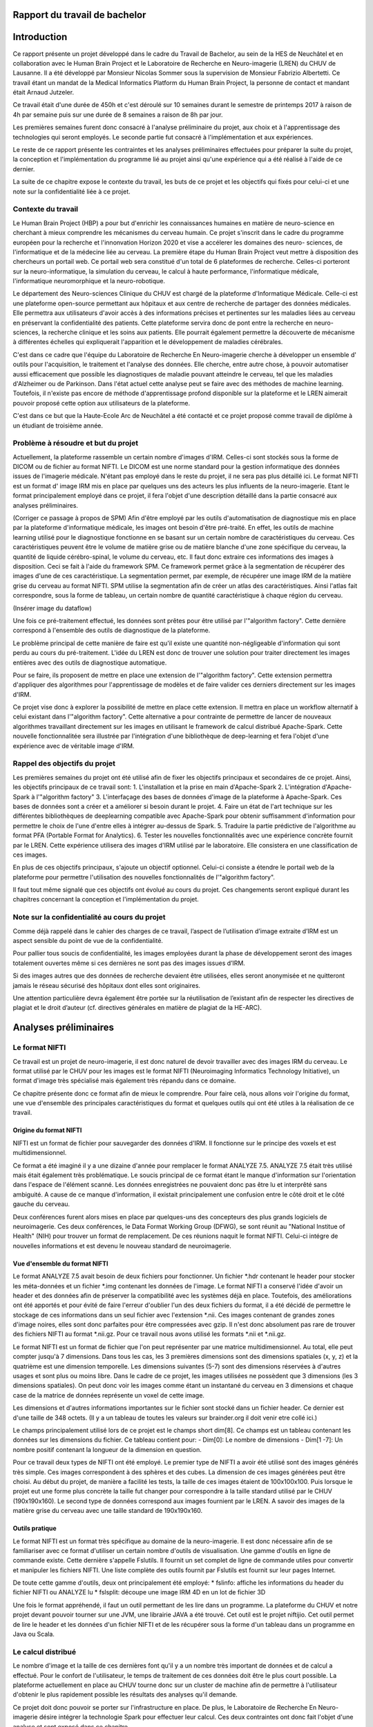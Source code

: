 .. Rapport documentation master file, created by
   sphinx-quickstart on Mon May 22 09:06:27 2017.
   You can adapt this file completely to your liking, but it should at least
   contain the root `toctree` directive.

Rapport du travail de bachelor
===================================


Introduction
==================
Ce rapport présente un projet développé dans le cadre du Travail de Bachelor, au sein de la HES de Neuchâtel
et en collaboration avec le Human Brain Project et le Laboratoire de Recherche en Neuro-imagerie (LREN)
du CHUV de Lausanne. Il a été développé par Monsieur Nicolas Sommer sous la supervision de Monsieur
Fabrizio Albertetti. Ce travail étant un mandat de la Medical Informatics Platform du Human Brain Project,
la personne de contact et mandant était Arnaud Jutzeler.

Ce travail était d'une durée de 450h et c'est déroulé sur 10 semaines durant le semestre de 
printemps 2017 à raison de 4h par semaine puis sur une durée de 8 semaines a raison de 8h par
jour.

Les premières semaines furent donc consacré à l'analyse préliminaire du projet, aux choix et à
l'apprentissage des technologies qui seront employés. Le seconde partie fut consacré à l'implémentation
et aux expériences.

Le reste de ce rapport présente les contraintes et les analyses préliminaires effectuées pour préparer
la suite du projet, la conception et l'implémentation du programme lié au projet ainsi qu'une expérience
qui a été réalisé à l'aide de ce dernier. 

La suite de ce chapitre expose le contexte du travail, les buts de ce projet et les objectifs qui fixés pour
celui-ci et une note sur la confidentialité liée à ce projet.

Contexte du travail
--------------------
Le Human Brain Project (HBP) a pour but d'enrichir les connaissances humaines en matière de neuro-science
en cherchant à mieux comprendre les mécanismes du cerveau humain. Ce projet s'inscrit dans le cadre du
programme européen pour la recherche et l'innonvation Horizon 2020 et vise a accélerer les domaines des neuro-
sciences, de l'informatique et de la médecine liée au cerveau. La première étape du Human Brain Project veut
mettre à disposition des chercheurs un portail web. Ce portail web sera constitué d'un total de 6 plateformes
de recherche. Celles-ci porteront sur la neuro-informatique, la simulation du cerveau, le calcul à haute performance,
l'informatique médicale, l'informatique neuromorphique et la neuro-robotique.

Le département des Neuro-sciences Clinique du CHUV est chargé de la plateforme d'Informatique Médicale. Celle-ci
est une plateforme open-source permettant aux hôpitaux et aux centre de recherche de partager des données médicales.
Elle permettra aux utilisateurs d'avoir accès à des informations précises et pertinentes sur les maladies liées au
cerveau en préservant la confidentialité des patients. Cette plateforme servira donc de pont entre la recherche en
neuro-sciences, la recherche clinique et les soins aux patients. Elle pourrait également permettre la découverte de
mécanisme à différentes échelles qui expliquerait l'apparition et le développement de maladies cérébrales.

C'est dans ce cadre que l'équipe du Laboratoire de Recherche En Neuro-imagerie cherche à développer un ensemble d'
outils pour l'acquisition, le traitement et l'analyse des données. Elle cherche, entre autre chose, à pouvoir automatiser
aussi efficacement que possible les diagnostiques de maladie pouvant atteindre le cerveau, tel que les maladies
d'Alzheimer ou de Parkinson. Dans l'état actuel cette analyse peut se faire avec des méthodes de machine learning.
Toutefois, il n'existe pas encore de méthode d'apprentissage profond disponible sur la plateforme et le LREN aimerait
pouvoir proposé cette option aux utilisateurs de la plateforme.

C'est dans ce but que la Haute-Ecole Arc de Neuchâtel a été contacté et ce projet proposé comme travail de diplôme à
un étudiant de troisième année.  

Problème à résoudre et but du projet
------------------------------------
Actuellement, la plateforme rassemble un certain nombre d'images d'IRM. Celles-ci sont stockés sous la forme de DICOM ou
de fichier au format NIFTI. Le DICOM est une norme standard pour la gestion informatique des données issues de l'imagerie
médicale. N'étant pas employé dans le reste du projet, il ne sera pas plus détaillé ici. Le format NIFTI est un format d'
image IRM mis en place par quelques uns des acteurs les plus influents de la neuro-imagerie. Etant le format principalement
employé dans ce projet, il fera l'objet d'une description détaillé dans la partie consacré aux analyses préliminaires.

(Corriger ce passage à propos de SPM)
Afin d'être employé par les outils d'automatisation de diagnostique mis en place par la plateforme d'informatique médicale,
les images ont besoin d'être pré-traité. En effet, les outils de machine learning utilisé pour le diagnostique fonctionne
en se basant sur un certain nombre de caractéristiques du cerveau. Ces caractéristiques peuvent être le volume de matière
grise ou de matière blanche d'une zone spécifique du cerveau, la quantité de liquide cérébro-spinal, le volume du cerveau, etc.
Il faut donc extraire ces informations des images à disposition. Ceci se fait à l'aide du framework SPM. Ce framework permet
grâce à la segmentation de récupérer des images d'une de ces caractéristique. La segmentation permet, par exemple, de récupérer
une image IRM de la matière grise du cerveau au format NIFTI. SPM utilise la segmentation afin de créer un atlas des caractéristiques.
Ainsi l'atlas fait correspondre, sous la forme de tableau, un certain nombre de quantité caractéristique à chaque région du cerveau.

(Insérer image du dataflow)

Une fois ce pré-traitement effectué, les données sont prêtes pour être utilisé par l'"algorithm factory". Cette dernière correspond
à l'ensemble des outils de diagnostique de la plateforme. 

Le problème principal de cette manière de faire est qu'il existe une quantité non-négligeable d'information qui sont perdu au cours
du pré-traitement. L'idée du LREN est donc de trouver une solution pour traiter directement les images entières avec des outils de
diagnostique automatique.

Pour se faire, ils proposent de mettre en place une extension de l'"algorithm factory". Cette extension permettra d'appliquer des algorithmes
pour l'apprentissage de modèles et de faire valider ces derniers directement sur les images d'IRM.

Ce projet vise donc à explorer la possibilité de mettre en place cette extension. Il mettra en place un workflow alternatif à celui
existant dans l'"algorithm factory". Cette alternative a pour contrainte de permettre de lancer de nouveaux algorithmes travaillant
directement sur les images en utilisant le framework de calcul distribué Apache-Spark. Cette nouvelle fonctionnalitée sera illustrée
par l'intégration d'une bibliothèque de deep-learning et fera l'objet d'une expérience avec de véritable image d'IRM.

Rappel des objectifs du projet
------------------------------
Les premières semaines du projet ont été utilisé afin de fixer les objectifs principaux et secondaires de ce projet. Ainsi, les objectifs
principaux de ce travail sont: 
1. L'installation et la prise en main d'Apache-Spark
2. L'intégration d'Apache-Spark à l'"algorithm factory"
3. L'interfaçage des bases de données d'image de la plateforme à Apache-Spark. Ces bases de données sont a créer et a améliorer si besoin
durant le projet.
4. Faire un état de l'art technique sur les différentes bibliothèques de deeplearning compatible avec Apache-Spark pour obtenir suffisamment
d'information pour permettre le choix de l'une d'entre elles à intégrer au-dessus de Spark.
5. Traduire la partie prédictive de l'algorithme au format PFA (Portable Format for Analytics).
6. Tester les nouvelles fonctionnalités avec une expérience concrète fournit par le LREN. Cette expérience utilisera des images d'IRM utilisé
par le laboratoire. Elle consistera en une classification de ces images. 

En plus de ces objectifs principaux, s'ajoute un objectif optionnel. Celui-ci consiste a étendre le portail web de la plateforme pour
permettre l'utilisation des nouvelles fonctionnalités de l'"algorithm factory".

Il faut tout même signalé que ces objectifs ont évolué au cours du projet. Ces changements seront expliqué durant les chapitres concernant
la conception et l'implémentation du projet.

Note sur la confidentialité au cours du projet
-----------------------------------------------
Comme déjà rappelé dans le cahier des charges de ce travail, l’aspect de l’utilisation d’image extraite d’IRM est un aspect sensible du point
de vue de la confidentialité.

Pour pallier tous soucis de confidentialité, les images employées durant la phase de développement seront des images totalement ouvertes même
si ces dernières ne sont pas des images issues d’IRM. 

Si des images autres que des données de recherche devaient être utilisées, elles seront anonymisée et ne quitteront jamais le réseau sécurisé des
hôpitaux dont elles sont originaires. 

Une attention particulière devra également être portée sur la réutilisation de l’existant afin de respecter les directives de plagiat et le droit
d’auteur (cf. directives générales en matière de plagiat de la HE-ARC).

Analyses préliminaires
======================
Le format NIFTI
----------------
Ce travail est un projet de neuro-imagerie, il est donc naturel de devoir travailler avec des
images IRM du cerveau. Le format utilisé par le CHUV pour les images est le format NIFTI
(Neuroimaging Informatics Technology Initiative), un format d'image très spécialisé mais
également très répandu dans ce domaine. 

Ce chapitre présente donc ce format afin de mieux le comprendre. Pour faire celà, nous
allons voir l'origine du format, une vue d'ensemble des principales caractéristiques du format
et quelques outils qui ont été utiles à la réalisation de ce travail.

Origine du format NIFTI
***********************
NIFTI est un format de fichier pour sauvegarder des données d'IRM. Il fonctionne
sur le principe des voxels et est multidimensionnel.

Ce format a été imaginé il y a une dizaine d'année pour remplacer le format ANALYZE 7.5.
ANALYZE 7.5 était très utilisé mais était également très problématique. Le soucis principal de
ce format étant le manque d'information sur l'orientation dans l'espace de l'élément scanné.
Les données enregistrées ne pouvaient donc pas être lu et interprêté sans ambiguité. A cause
de ce manque d'information, il existait principalement une confusion entre le côté droit et le
côté gauche du cerveau. 

Deux conférences furent alors mises en place par quelques-uns des concepteurs des plus grands
logiciels de neuroimagerie. Ces deux conférences, le Data Format Working Group (DFWG), se sont
réunit au "National Institue of Health" (NIH) pour trouver un format de remplacement. De ces
réunions naquit le format NIFTI. Celui-ci intégre de nouvelles informations et est devenu
le nouveau standard de neuroimagerie.

Vue d'ensemble du format NIFTI
******************************
Le format ANALYZE 7.5 avait besoin de deux fichiers pour fonctionner. Un fichier *.hdr contenant
le header pour stocker les méta-données et un fichier *.img contenant les données de l'image.
Le format NIFTI a conservé l'idée d'avoir un header et des données afin de préserver la compatibilité
avec les systèmes déjà en place. Toutefois, des améliorations ont été apportés et pour évité de faire
l'erreur d'oublier l'un des deux fichiers du format, il a été décidé de permettre le stockage de ces
informations dans un seul fichier avec l'extension *.nii. Ces images contenant de grandes zones d'image
noires, elles sont donc parfaites pour être compressées avec gzip. Il n'est donc absolument
pas rare de trouver des fichiers NIFTI au format *.nii.gz. Pour ce travail nous avons utilisé
les formats *.nii et *.nii.gz.

Le format NIFTI est un format de fichier que l'on peut représenter par une matrice multidimensionnel.
Au total, elle peut compter jusqu'à 7 dimensions. Dans tous les cas, les 3 premières dimensions sont des
dimensions spatiales (x, y, z) et la quatrième est une dimension temporelle. Les dimensions suivantes
(5-7) sont des dimensions réservées à d'autres usages et sont plus ou moins libre. Dans le cadre de ce
projet, les images utilisées ne possèdent que 3 dimensions (les 3 dimensions spatiales). On peut donc voir
les images comme étant un instantané du cerveau en 3 dimensions et chaque case de la matrice de données
représente un voxel de cette image.

Les dimensions et d'autres informations importantes sur le fichier sont stocké dans un fichier
header. Ce dernier est d'une taille de 348 octets. (Il y a un tableau de toutes les valeurs sur
brainder.org il doit venir etre collé ici.)

Le champs principalement utilisé lors de ce projet est le champs short dim[8]. Ce champs est un
tableau contenant les données sur les dimensions du fichier. Ce tableau contient pour: 
- Dim[0]: Le nombre de dimensions
- Dim[1 -7]: Un nombre positif contenant la longueur de la dimension en question.

Pour ce travail deux types de NIFTI ont été employé. Le premier type de NIFTI a avoir été utilisé sont des
images générés très simple. Ces images correspondent à des sphères et des cubes. La dimension de ces images
générées peut être choisi. Au début du projet, de manière a facilité les tests, la taille de ces images étaient
de 100x100x100. Puis lorsque le projet eut une forme plus concrète la taille fut changer pour correspondre à la
taille standard utilisé par le CHUV (190x190x160). Le second type de données correspond aux images fournient par
le LREN. A savoir des images de la matière grise du cerveau avec une taille standard de 190x190x160. 

Outils pratique
***************
Le format NIFTI est un format très spécifique au domaine de la neuro-imagerie. Il est donc nécessaire afin de
se familiariser avec ce format d'utiliser un certain nombre d'outils de visualisation. Une gamme d'outils en ligne
de commande existe. Cette dernière s'appelle Fslutils. Il fournit un set complet de ligne de commande utiles pour convertir
et manipuler les fichiers NIFTI. Une liste complète des outils fournit par Fslutils est fournit sur leur pages Internet.

De toute cette gamme d'outils, deux ont principalement été employé: 
* fslinfo: affiche les informations du header du fichier NIFTI ou ANALYZE lu
* fslsplit: découpe une image IRM 4D en un lot de fichier 3D

Une fois le format appréhendé, il faut un outil permettant de les lire dans un programme. La plateforme du CHUV et notre projet
devant pouvoir tourner sur une JVM, une librairie JAVA a été trouvé. Cet outil est le projet niftijio. Cet outil permet de lire
le header et les données d'un fichier NIFTI et de les récupérer sous la forme d'un tableau dans un programme en Java ou Scala.  

Le calcul distribué
-------------------
Le nombre d'image et la taille de ces dernières font qu'il y a un nombre très important de données et de calcul a effectué.
Pour le confort de l'utilisateur, le temps de traitement de ces données doit être le plus court possible. La plateforme
actuellement en place au CHUV tourne donc sur un cluster de machine afin de permettre à l'utilisateur d'obtenir le plus rapidement
possible les résultats des analyses qu'il demande.

Ce projet doit donc pouvoir se porter sur l'infrastructure en place. De plus, le Laboratoire de Recherche En Neuro-imagerie désire
intégrer la technologie Spark pour effectuer leur calcul. Ces deux contraintes ont donc fait l'objet d'une analyse et sont exposé
dans ce chapitre.

Qu'est ce que le calcul distribué ?
***********************************
Ces dernières années la quantité de données disponibles a explosé. Rapidement, les technologies ont du s'adapter à cette quantité
d'information toujours plus importante à traiter. L'une des solutions trouvé pour résoudre se problème consiste à répartir les tâches
de traitement (de calcul) sur plusieurs unité de travail. Ainsi, on répartit le besoin en puissance de calcul, pour un projet, en
petite entités sur autant d'ordinateurs disponible qu'il y en a dans notre réseau distribué.

Celà permet d'exploiter les ressources de chaques machines au profit d'un projet commun. Ce projet dispose alors d'une puissance de
calcul correspondant à la somme de tous les ordinateurs individuels.

Le calcul distribué s'effectue donc au sein d'un cluster de machine. C'est à dire, au sein d'un groupe de machines indépendantes fonctionnant
comme une seule et même entité. Chacune de ces entités correspond à un noeud. Si une machine est ajouté au cluster, la puissance de calcul est
directement augmenté contrairement à une machine seule, où si l'on veut augmenter la puissance de calcul, il faut augmenter la puissance des
processeurs.

Pour le calcul distribué, les noeuds sur lesquels les calculs sont exécuté sont donc distant, autonome et ne partage pas de ressources. Il
faut donc que chaques noeuds communiquent avec les autres au travers de message qu'il s'envoie au travers du cluster.

Pour pouvoir distribuer son projet, il faut donc diviser le problème initial en sous-problème et assigner à chaque noeud l'un de ces sous-problèmes.
Chaque noeud effectue la tâche qui lui est assigné. On récupère alors le résultat de chacun des sous-problèmes et on les combine pour obtenir le
résultat finale du projet initial.

Afin de gérer tout celà il est possible d'utiliser des framework de calcul distribué. Ces framework fournissent un ensemble d'outils pour faciliter
la création d'application distribuées. Le CHUV à choisi pour ce projet d'utiliser le framework Apache-Spark. La suite de ce chapitre présentera donc
ce framework et son fonctionnement.

Spark
*****
Spark est un framework open-source de calcul distribué écrit en Scala. Il a été conçu en 2009 par Matei Zaharia lors de son doctorat au sein de l'université de Californie
à Berkley. L'objectif de Matei Zaharia lors de la conception de Spark était de trouver une solution pour accélerer le traitement des systèmes Hadoop. Spark
est transmis a Apache en 2013 et devient l'un des projets les plus actifs de la firme. Le framework a le vent en poupe (à l'instar de Docker que nous verrons
plus loin dans ce rapport) et est en train de remplacer Hadoop. En effet, il a été démontré que Spark permet des temps d'exécution jusqu'à 100 fois plus courts
qu'Hadoop pour les mêmes tâches. La dernière version de Spark est Spark 2.2.0 et est disponible depuis le 11 juillet 2017. Spark fournit une API haut-niveau en
Java, Scala, Python et R.

Afin de fonctionner aussi rapidement Spark fonctionne directement en mémoire et cherche a avoir un traitement proche du temps-réel. Lorsque Spark execute des tâches,
il cherche à maintenir les résultats intermédiaires en mémoire plutôt que sur le disque. Cette manière de faire permet de facilement pouvoir travailler à plusieurs
reprises sur le même jeu de données. Toutefois Spark n'est pas restreint au travail en mémoire. Il peut aussi bien travailler sur le disque. Les opérateurs réalisent
des opérations externes lorsque les données ne tiennent pas en mémoire. Par défaut, Spark essaie de stocker le plus d'info en mémoire avant de basculer sur le disque.
Cependant, ce comportement est configurable. Il est possible de demander a Spark de ne travailler que sur le disque ou uniquement en mémoire mais également avec une
partie des données en mémoire et l'autre partie sur le disque.

Spark possède un écosystème contenant des bibliothèques additionnelles qui permettent de travailler dans les dommaines du "big data" et du machine learning.
Dans cet écosystème, on trouve notamment: 

* Spark Streaming: Permet le traitement temps-réel des données de flux.
* Spark SQL: Permet d'exécuter des requêtes SQL pour charger et transformer les données et ce quel que soit le format d'origine de celles-ci.
* Spark GraphX: Permet le traitement et la parallélisation de graphes. 
* Spark MLlib: Est une bibliothèque d'apprentissage automatique qui contient tous les algorithmes et utilitaires d'apprentissage classiques, tel que la classification,
la régression, le clustering, le filtrage collaboratif et la réduction de dimension, en plus des primitives d'optimisation nécessaires à ces tâches.

L'architecture de Spark comprend les trois composants principaux suivants: 
* Un composant de stockage des données qui utilise le système de fichier HDFS pour le stockage.
* Une API haut-niveau
* Un composant de gestion des ressources. Ce composant permet a Spark d'être déployé comme un serveur autonome ou sur un framework de traitements distribués comme Apache-Mesos
ou Apache-YARN.

L'élément de base principal au coeur de Spark est le "Resilient Distributed Dataset" ou RDD. Un RDD est une abstraction de collection sur laquelle les opérations sont effectué
de manière distribué et en étant tolérante aux pannes matérielles. On peut donc les voir comme une table dans une base de données. Un RDD peut contenir n'importe quel type de donné
et est stocké par Spark sur différentes partitions. Ainsi, le traitement que l'on écrit pour un RDD semble s'exécuter sur une JVM mais il sera en fait découpé pour s'exécuter sur plusieurs
noueds. Si le cluster de machine perd un noeud, le sous-traitement sera automatiquement relancé sur un autre noeud par le framework. Ceci est possible car un RDD sait recréer et recalculer
son ensemble de données. Les RDD supportent deux types d'opérations:
* Les transformations(map, filter, flatMap, groupByKey, reducebyKey, etc...): Celles-ci retourne un nouvel RDD. 
* Les actions(reduce, collect, count, first, take, foreach, etc...): Celles-ci évaluent et retournent une nouvelle valeur. 

L'exécution de Spark peut se faire de plusieurs manière différente. Pour celà il suffit de donner le bon paramètre de connexion au moteur de Spark (Master, chef d'orchestre). Ainsi, la connexion
au moteur peut se faire de manière local (sur un ou K "worker"), en se connectant à un cluster Spark, Mesos ou Yarn.

(Add tableau)

Spark fournit également une interface web. Pour joindre cette interface, il suffit, une fois Spark en cours d'exécution, de se connecter sur le port 4040 du localhost. Cette interface permet de
surveiller le stockage, l'environnement, les exécuteurs et les étapes effectué par Spark.

Spark possèdent encore bien des caractéristiques qui font de lui l'un des leaders du domaine. Toutefois, nous avons vu ici ces principales caractéristiques et les principaux outils utilisé durant
l'élaboration de ce travail de Bachelor. L'utilisation de Spark dans le projet sera détaillé plus loin dans la rédaction de ce rapport. 

Le deeplearning et choix d'une bibliotheque
--------------------------------------------
La plateforme d'informatique médicale tenue par le LREN aimerait pouvoir donner à ces utilisateurs la possibilité de lancer des expériences
de deeplearning. Ce projet a donc pour objectif d'ouvrir la voie à ce procédé.

Il est donc important de faire le point sur cette technologie. Cette partie va donc permettre de voir ce que sont les réseaux de neurones
et le deeplearning. Puis dans un second temps, les réseaux de convolution seront abordé. Dans une troisième partie, ce rapport abordera
les différentes manières de mélanger calcul distribué et deeplearning. Ces trois premières parties permettront de se faire une idée de ce
concept et d'aborder plus sereinement l'état de l'art des bibliothèques de deeplearning et le choix de l'une d'entre elle pour ce travail.

Considération générale
**********************
Machine learning et bases
+++++++++++++++++++++++++
Le deeplearning est un ensemble de méthodes de machine learning. Le machine learning est l'un des champs d'étude de l'intelligence artificielle
et cherche à permettre à une machine de modéliser des phénomènes dans le but de prendre des décisions et de résoudre des problèmes concrets.
Cette capacité à prendre des déscisions se fait sans être explicitement programmé par le développeur.

Un problème concret peut, par exemple, être d'identifier des fraudes, d'aider aux diagnostiques médicaux, de recommander un article
personnalisé à un client, de prédire le prix d'un produit, etc. L'idée derrière le machine learning est alors de permettre à la machine de
se construire une représentation interne du problème sans que le développeur n'ait besoin de la modéliser pour elle.

A l'aide de cette modélisation, la machine pourra alors effectuer la tâche qui lui est demandé. La tâche demandé au cours de ce projet est
une tâche de classification. La classification sert à pouvoir ranger une donnée (une image par exemple) dans une classe spécifique.
Pouvoir dire d'une image qu'elle représente un chat ou un chien par exemple. Etant la tâche sur laquelle ce travail se base la
classification sera utilisé comme exemple dans la suite de ce rapport.

Pour que l'algorithme de machine learning puisse se construire une représentation du problème, il faut lui fournir un jeu de données
d'exemple. Grâce à ce jeu de données, l'algorithme va pouvoir s'entraîner et s'améliorer dans la tâche qui lui a été confié. Nous pourrons
par la suite lui fournir des données réels et obtenir un résultat aux problèmes posés.

Il existe différent algorithme de machine learning. Parmis eux nous pouvons noté: 
* La régression linéaire
* La classification naïve de Bayes
* Machine à vecteurs de support (SVM: support vector machine)
* K-nn
* Random Forest (Forêt d'arbres décisionnnels)
* Réseau de neurones

Les neurones formels
++++++++++++++++++++
Le deeplearning est une technique qui fonctionne sur la base des réseaux de neurones. Les réseaux de neurones sont construit à partir d'un
paradigme biologique. Ce paradigme est celui du neurone formel. Un neurone formel est une représentation mathématique et informatique d'un
neurone biologique. Le neurone formel possède généralement plusieurs entrées et une sortie. Les entrées correspondent ainsi aux dendrites
d'un neurone, tandis que la sortie correspond à l'axone de ce dernier. Pour fonctionner, un neurone biologique reçoit des signaux
excitateurs et inhibiteurs grâce aux synapses (lien entre deux neurones). Ces signaux sont simulés dans un réseau de neurones informatiques
par des coefficients numériques associés aux entrées des neurones. Ces coefficients sont appelés les biais. Les valeurs numériques de ces
coefficients sont ajustées durant la phase d'apprentissage dans un réseau. Le neurone formel fait alors des calculs avec les poids pondérés
des entrées reçues, puis applique au résultat de ce calcul une fonction d'activation. La valeurs finale obtenue se retrouve alors sur la
sortie du neurone. Ces neurones formels peuvent ensuite être assemblé entre eux pour former des réseaux et réaliser des tâches plus
complexe. Ainsi le neurone formel est l'unité élémentaire des réseaux de neurones artificiels.

L'un des éléments capitaux d'un neurones formels est la valeur de ces biais. Un biais est la pondération d'une des entrées. La plupart des
neurones informatiques effectue une somme pondéré de leur entrée. Ainsi, plus une entrée à une valeur de biais importante, plus la "force"
de la connexions est grande. Cela simule le comportement d'un neurone biologique, dans lequel plus une connexion est importante, plus
celle-ci est sensible aux stimulis chimiques. Dans un reseau de neurones, la valeur des biais est mis à jour durant la phase d'apprentissage
que nous avons évoqué plus haut. Durant cette phase, on va chercher à faire converger les valeurs des biais pour s'assurer une classification
aussi proche que possible de l'optimal.

L'autre éléments important d'un neurones formel est sa fonction d'activation. Dans un premier temps, le neurone va récupérer ces entrées
et les agrégers avec une fonction d'agrégation. La fonction d'agrégation la plus simple consiste en une somme pondéré par les biais des
valeurs en entrée. Toutefois, cette fonction peut être plus complexe. Le but de cette fonction est d'obtenir une valeur agrégé des entrées
du neurones. Ce dernier utilise cet agrégat comme paramètre d'une fonction d'activation. Cette fonction a pour rôle de décider si le
neurone est actif ou non. Elle permet également de donner la valeur a fournir en sortie du neurone. Il est donc important de bien choisir
cette dernière. Il existe en effet plusieurs fonctions d'activations typiques:
* La fonction sigmoïde
* La fonction de Heaviside
* La fonction tangente hyperbolique
* La fonction de base radiale
* La fonction sigma-pi
* La fonction RELU
* La fonction SOFTMAX  
* etc

L'objectif de la fonction d'activation est d'introduire de la non-linéarité dans le fonctionnement du neurone. Les fonctions d'activation
présente, en règle général, trois intervalles: 
* Sous le seuil d'activation, le neurone est inactif
* Au alentour du seuil, le neurone est dans une phase de transition
* Au dessus du seuil, le neurone est actif

Le neurone formel est la brique de base des réseaux de neurones que nous allons voir dans la partie suivante.

Les réseaux de neurones
+++++++++++++++++++++++
Un réseau de neurones est simplement un ensemble de neurones liés entre eux, la sortie d'un premier neurone devenant l'entrée d'un second
neurone.

Il existe plusieurs types de réseaux de neurones qui vont chacun dépendre de la manière d'organiser les neurones. Le modèle de réseau le
plus simple est le perceptron simple. Un perceptron est un réseau de neurones monocouche et permet une classification linéaire.
Nous allons prendre ce modèle pour expliquer quelques notions importante. Un perceptron possède n informations sur ces
entrées et p neurones formels formant une couche. Chacun des p neurones est connecté aux n informations d'entrée et a sa propre sortie.

Un perceptron peut avoir une représentation matricielle. Ainsi on peut considérer le n information d'entrée comme un vecteur à n composantes.
Et la sortie du perceptron est un vecteur de p composantes. Et finalement le perceptron est une matrice de n lignes et p colonnes. Cette
matrice est rempli avec les différents poids de chacunes des connexions avec le vecteur d'entrée. Elle est régulièrement appelé matrice de
poids. En étendant ce principe nous pouvons en déduire que les réseaux de neurones même plus complexe, sont en réalité de longues chaines
de calcul matriciel.

Un perceptron tel que décrit au dessus est également un réseau feed-forward. Il existe, en effet, manière de "nourrir" un réseau de neurones.
Un réseau de neurones peut donc être "feed-forward" ou récurrent. Un modèle récurrent peut alimenter ses entrées avec ses sorties. Tandis que
les réseaux "feed-forward" ne le peuvent pas.

Nous pouvons pouvons étendre le concept du perceptron en lui ajoutant des couches. Le perceptron de l'exemple précédent devient alors un
perceptron multi-couches. Une couche est un ensemble de neurones connectés aux mêmes entrées mais pas relié entre eux. Dans le modèle
multi-couches, les réseaux récurrents peuvent utiliser leurs sorties pour alimenter des entrées des couches précédentes.

Les modèles de deeplearning sont bâtis sur le même principe que les perceptrons multi-couche. Dans ce genre de modèle, le nombre de couche
du perceptron sont plus nombreuses. Chacune des couches intermédiaires étant chargé de résoudre ou de découper un sous-problème. Ainsi si
l'on imagine en entrée du réseau une image de voiture, les couches pourraient hierarchisé cette image de cette façon: 
1. Couche 1: Cette image représente un véhicule
2. Couche 2: Ce véhicule est motorisé
3. Couche 3: Ce véhicule motorisé a 4 roues
4. Couche 4: Ce véhicules motorisé à 4 roues est une voiture
Ainsi chaques couches ajoute un contexte de plus en plus précis aux données passées en entrée.

Note sur l'apprentissage d'un réseau de neurones
++++++++++++++++++++++++++++++++++++++++++++++++
Comme déjà souligné, un réseau de neurones ne peut effectué la tâche pour laquelle il est conçu qu'après avoir subi une phase d'apprentissage.
Cette phase d'apprentissage consiste à mettre à jour les biais de chaques neurones pour les faire converger vers une meilleure précision
de l'algorithme.

Il existe différents type d'apprentissage. Les apprentissage supervisé et ceux qui ne le sont pas (non-supervisé). Un apprentissage supervisé
se fait en donnant des labels aux données d'entrée, en les étiquetant. Le modèle peut alors apprendre en se basant sur ces labels. Dans
l'apprentissage non-supervisée les données ne sont pas étiquetté. Pour le projet qui nous intéresse la méthode d'apprentissage utilisé
est une méthode supervisée.

De manière générale pour s'entraîner le réseau va lire des données d'entrainement, tenté de les classifier, calculer l'erreur qu'il fait
à chaque itération et modifier les poids de manière à diminuer l'erreur calculé. 

Cette manière de faire est une méthode que l'on appelle algorithme de rétro-propagation. On peut ensuite utilisé la technique de la descente de
gradient qui consiste a calculer la direction, dans l'espaces des poids, dans laquelle la décroissance de l'erreur est maximal et mettre à
jour nos poids.

Il est a noté que le temps nécessaire à l'apprentissage augmente très rapidement avec le nombre de couche du réseau et que les réseaux de
neurones peuvent subir un surapprentissage. 

Le surapprentissage (overfitting) est un problème qui empêche le réseau de généraliser les caractéristiques des données. Le réseau
perd alors sa capacité à prédire. Il existe des manières simple d'éviter le surapprentissage: 
* Cross-validation: consiste a créer deux sous-ensembles de données. On créer un sous-ensemble d'entraînement et un sous-ensemble de validation.
On entraine ensuite le réseau avec le sous-ensemble d'apprentissage et on test son pouvoir prédictif avec l'ensemble de validation. Ainsi si l'erreur lors
de l'apprentissage diminue alors qu'elle augmente sur les données de validation le réseau est sur-entrainé. On essaie donc d'arrêter l'entraînement
lorsque l'on constate cette divergence. 
* Régularisation: consiste a pénaliser les valeurs extrêmes des paramètres.

Au terme de l'entraînement, il est possible d'élaguer notre réseau. Cette technique consiste a supprimer les connexions ayant peu d'influence
sur le reste du réseau. Cela permet de faire gagner du temps pour la tâche a effectuer ensuite.

Réseaux de convolution
**********************
Notions générales
+++++++++++++++++
Ce projet vise a traiter des images d'IRM. L'un des type de réseau de neurones dont la spécialité est de traiter des images est le réseau de neurones
convolution (CNN). Cette partie du rapport est consacré à ce type de réseau.

Les réseaux de convolution sont un type de réseau de neurones acyclique ("feed-forward") dans lequel le motif de connexion entre les neurones
est inspiré par le cortex visuel des animaux. On peut donc lui passer en entrée une image et lui demander de la classifier.

Ce genre de réseau de neurones est, en général, conçu en deux parties distinctes. La première partie est la partie convolutive du réseau.
Cette dernière agit comme un extracteur de caractéristiques. On passe l'image à travers un certain nombre de filtre (noyau de convolution)
pour créer de nouvelles images (carte de convolution). Les couches de convolution sont en principe suivi d'une couche de correction
utilisant la fonction d'activation RELU. On peut placer, entre les opérations de convolution, des filtres chargé de réduire la résolution
de l'image par une opération de maximum local (Pooling). Au terme de cette étape, les cartes de convolutions sont concaténé en un vecteur
de caractéristiques. Ce vecteur est souvent appelé le code CNN.

Ce code est alors utilisé en entrée de la seconde partie du réseau convolutif. Cette partie est en règle général constitué de couches
entièrement connectées entre elle. Le but de cette partie est de combiner les caractéristiques du code CNN pour classifier l'image. 

La sortie de ce genre de réseau est en principe une dernière couche contenant autant de neurones qu'il n'y a de classe possible. La sortie est
en principe un vecteur dont le nombre de composant est le nombre de classe disponible. La valeur de ces composantes est compris entre 0 et 1.
Et la somme des composantes vaut 1. En lisant ce vecteur on obtient la distribution de probabilité que l'image appartiennent a une catégorie
ou une autre. 

Pour concevoire des couches de convolution, il existe trois paramêtres particulièrement important a géré. Ces paramêtres sont: 
* La profondeur: le nombre de filtre que l'on va utiliser
* Le pas: Le pas contrôle le chevauchement des noyaux de convolution
* La marge: La marge contrôle la dimension spatiale du volume de sortie. Elle ajoute des 0 à la frontières de l'image en entrée.

Après la couche de convolution, on peut trouver une couche de correction. Cette couche semble permettre d'accélerer la vitesse de traitement
du réseau sans affecté la précision. La fonction d'activation de cette couche peut être: 
* Correction RELU: permet d'augmenter les propriétés non-linéaire du réseau
* Correction par tangente hyperbolique
* Correction par la fonction sigmoide
* etc
La correction la plus utilisé est la correction RELU.

Une fois la correction effectué, on peut trouver une couche de pooling. Elle permet de sous-échantillonner les données d'entrée (l'image).
Elle permet de réduire le risque de sur-entraînement du réseau. Toutefois, il faut faire attention à utiliser de petit filtre afin de ne
pas perdre trop d'information. Pour cette couche on va en effet passer sur l'image des filtres chargés d'extraire une valeur de l'image.
L'une des méthodes les plus utilisé est d'employer un filtre de taille 2x2 chargé d'extraire la valeur maximum des pixels contenu dans le
filtre. Le pooling permet d'augmenter l'efficacité du traitement. Toutefois, il casse le lien entre une image et son contenu (par exemple
entre le nez et l'image d'un visage). Cette relation peut être intéressante a conservé. En faisant débordé les filtres du pooling les unes
sur les autres, il est possible de définir une position pour un élément. Il devient alors possible de dire que le nez est au milieu du
visage par exemple. Cependant, il faut noter que faire ceci empechera tout autres formes d'extrapolation (changement d'angle de vue ou d'échelle),
contrairement à ce que le cerveau humain peut faire. Pour améliorer ce problème, on peut passer des données d'entraînement plus variées à
notre réseau. Ces images peuvent être plus variées en terme de luminosité, angle de vue ou taille.

La toute dernière couche d'un réseau de convolution est une couche de LOSS. Cette couche est chargé de définir la classe dans laquelle l'image
se situe. Elle peut être activé par différentes fonction d'activation: 
* Fonction SOFTMAX: Une fonction idéal lorsque l'on doit ranger les images en 2 classes. C'est une fonction mutuellement exclusive.
* Fonction d'entropie sigmoide croisé: prédis des valeurs de probabilité indépendante dans [0, 1]
* Fonction euclidienne: Regression vers des valeurs réelles (contenu entre moins l'infini et plus l'infini)

Il existe plusieurs modèles de réseau convolutif devenus des standards. Ces architectures sont les suivantes: 
* INPUT + CONVOLUTION + RELU + FULLY CONNECTED + LOSS
* INPUT + (CONVOLUTION + RELU +POOLING)*2 + FULLY CONNECTED + RELU + FULLY CONNECTED + LOSS
* Input + (CONVOLUTION + RELU + CONVOLUTION + RELU + POOLING)*3 + (FULLY CONNECTED + RELU)* 2 + FULLY CONNECTED + LOSS 

Deeplearning et calcul distribué
********************************
Ce projet devra pouvoir fonctionner avec du calcul distribué. Comme vu plus tôt dans ce rapport, le calcul distribué permet de répartir des
tâches entre plusieurs machines connecté à un même cluster de machine. Il existe différentes techniques pour distribuer des tâches dans un
réseau de deeplearning. Il existe deux modèles principaux: 
* La parallélisation des données
* La parallélisation du modèle

Dans la parallélisation du modèle, les différentes machines sur le réseau distribué sont en charge d'une partie du réseau. Par exemple,
chaque machine peut se voir assigné la gestion d'une couche du réseau de neurones.

Dans la parallélisation des données, les différentes machines sur le réseau distribué ont une copie complète du modèle de réseau. Chaque
machine reçoit alors une partie des données et entraîne son modèle. Au terme de l'entraînement, les résultats sont combinées entre eux.

Les approches d'entraînement en utilisant la parallélisation des données nécessitent toutes une méthode de combinaison des résultats et de
synchronisation des paramètres du modèle entre chaque machine.

L'implémentation actuel de la bibliothèque de deeplearning choisi pour ce projet permet de faire de la parallélisation des données. Pour faire
celà, la bibliothèque utilise les techniques de moyennes des paramêtres synchrone. 

L'approche de la moyenne des paramètres est l'approche la plus simple de la parallélisation des données. En utilisant cette technique,
l'apprentissage fonctionne ainsi:
1. Les paramètres du réseau sont inialisé de manière aléatoire en fonction de la configuration du modèle
2. Une copie des paramètres actuel est distribué sur chaque machine 
3. Chaque machine entraîne son modèle avec les données en sa possession
4. De nouveaux paramètres globaux sont calculé en fonction de la moyenne des paramètres de chaque machine
5. Tant qu'il y a des données à traiter, on retourne a l'étape 2

Bibliothèque disponible et choix
********************************
Cette partie du chapitre va faire un état des biblitothèques de deeplearning actuellement disponible. Puis en ce basant sur les contraintes
fourni par le CHUV et la plateforme d'Informatique Médical du Human Brain Project, elle défendra le choix de la bibliothèque choisi pour le
reste du projet. Il faut rappeler que ces contraintes sont: 
* L'utilisation du calcul distribué avec Spark
* Une plateforme qui fonctionne en Scala

Liste de bibliothèques disponible
+++++++++++++++++++++++++++++++++
Ce rapport va ici faire une liste des bibliothèques vu pour ce projet. Chacune d'entre elle sera accompagné d'une brève description et de
ces caractéristiques principales.

TensorFlow
~~~~~~~~~~
TensorFlow est une bibliothèque de programme open-source développé par Google. Cette bibliothèque est utilisé dans de nombreux produit Google.
Ces principales caractéristiques sont:
* Qu'elle est utilisable en Python
* Qu'elle possède une API en C++
* Qu'elle possède une grosse documentation et est très utilisé
* Que c'est un projet très solide de Google
Toutefois, pour pouvoir être utilisé en scala il est nécessaire d'utiliser un outil comme ScalaPy. Cette biblitothèques a donc été rejeté
car on ne peut pas se passer de ScalaPy.

TensorFrames
~~~~~~~~~~~~
TensorFrames est un portage expérimentale en Scala de TensorFlow. Ce portage est fait par Databricks. Ces principales caractéristiques sont:
* Que c'est un portage expérimentale ne fonctionnant que sur des plateformes Linux 64 bits
* Qu'elle est utilisable directement en Scala et en Python
Cette bibliothèque étant expérimentale, cette bibliothèque a été écarté.

BigDL
~~~~~
BigDL est une bibliothèque conçu pour Spark et pouvant fonctionner sur les clusters Spark ou Hadoop existant. Elle a été crée par Intel.
Ces principales caractéristiques sont: 
* Qu'elle fonctionne nativement en Java
* Qu'elle est directement intégrable a Spark
* Qu'elle a été conçu pour supporter le calcul distribué
* Qu'elle ne fonctionne que sur les chips Intel
Le fait que cette bibliothèque ne fonctionne que sur les chips Intel a écarté cette bibliothèque.

Keras
~~~~~
Keras est une API de haut-niveau écrit en python et capable de fonctionner sur TensorFlow, CNTK ou Theano. Ces principales caractéristiques sont:
* Qu'elle fonctionne en Python et nécessite donc d'être binder à du Java/Scala
* Qu'elle supporte le CPU et le GPU
* Qu'elle est conçu pour faire du prototyping rapidement
Le fait qu'elle fonctionne en python a permis son élimination.

Caffe on Spark
~~~~~~~~~~~~~~
Caffe on Spark est une bibliothèque mêlant le framework Caffe et Spark ou Hadoop. Elle est géré par Yahoo. Ces principales caractéristiques sont:
* Qu'elle fonctionne sur GPU et CPU
* Qu'elle fonctionne sur les systèmes de fichier HDFS d'Hadoop
* Qu'elle permet de gérer le réseau de neurones depuis Spark ou Hadoop
* Qu'elle fonctionne en Java
* Qu'elle a besoin d'être installé sur chaque noeud du cluster
Le fait que cette bibliothèque ait besoin d'être installé sur chaque noeud l'a écarté. En effet, c'est une chose dont le LREN aimerait se passer.

SparkNet
~~~~~~~~
SparkNet est une bibliothèque de deeplearning conçu en Scala dont les pincipales caractéristiques sont:
* Qu'elle fonctionne sur Spark
* Qu'elle est nativement conçu en Scala
* Qu'elle est supportée que sur Ubuntu (CPU/GPU) et sur CentOS
Le nombre de plateforme sur laquelle elle est employable a éliminer cette bilbiothèque.

Deeplearning4j
~~~~~~~~~~~~~~
Deeplearning4j est une bibliothèque conçu pour la JVM et capable de fonctionner sur Spark. Elle est conçu pour tourner tant sur CPU que sur GPU.
Ces concepteurs la vende comme un outils pour le deeplearning à échelle industrielle. Ces principales caractéristiques sont:
* Qu'elle est conçu pour fonctionner avec la JVM, codé en Java
* Qu'elle fonctionne sur GPU et sur CPU
* Qu'il est possible de la faire fonctionner avec des modèles issu de Keras
* Qu'elle fournit des outils pour tourner sur Spark.
* Que sont intégration à un projet se veut simple en utilisant Maven, Graddle ou encore SBT
* Qu'elle possède une API Scala (ScalNet)
* Qu'elle a un support actif
Pour tous les avantages qu'elle donne cette librairie a été choisi en concertation avec le LREN.

Docker
-------
Le LREN utilise pour sa plateforme un système de container Docker. Ce travail devra donc pouvoir être contenu dans un
environnement Docker. Cette technologie étant relativement nouvelle, ce chapitre va brièvement exposer ce qu'est Docker.

Docker est un logiciel open-source qui automatise le déploiement d'application dans des conteneurs logiciels.
Le développement avec Docker permet d'éliminer le problème de la collaboration lors de l'écriture d'un logiciel
en fournissant à chaques collaborateurs un environnement de travail semblable. Docker permet d'exécuter et de gérer
des applications fonctionnant côte à côte dans des conteneurs isolés. Il fournit également les outils nécessaires pour
créer des pipelines de livraison et de partage de logiciel de manière sûre et rapide.

Un conteneur Docker contient tout ce qui est nécessaire pour faire exécuter un logiciel. Au contraire des machines virtuelles,
les conteneurs ne regroupe pas un système d'exploitation complet. Il ne contient, en effet, que les bibliothèques et les paramètres
requis pour que le logiciel fonctionne. Cela permet d'avoir des systèmes autonomes, légers et garantit que les logiciels fonctionnent
de la même manière quel que soit l'endroit où ils sont déployé. Les conteneurs isolent le logiciel de son environnement.

Les conteneurs et les machines virtuelles ont des avantages similaires en matière d'isolation et d'allocation des ressources. Toutefois,
leurs fonctionnements sont très différents. En effet, les conteneurs préfèrent virtualiser le système d'exploitation plutôt que le matériel.
Les conteneurs se veulent donc plus portable et efficaces. Toutefois, les conteneurs et les machines virtuelles peuvent être utilisé ensemble.

Docker automatise les tâches répétitives de configuration des environnements de développement. Lorsqu'une application est encapsuler dans un
conteneur, la difficulté de configurer et installer un système est également encapsulé dans le conteneur.

Conception
===========
Schémas conceptuels
--------------------
Description des classes
-------------------------
Package "Core"
**************
La classe "Main"
++++++++++++++++
La classe "DataReader"
++++++++++++++++++++++
Package "Config"
****************
La classe "Configuration"
+++++++++++++++++++++++++
Package "Generator"
*******************
La classe "DataTestGenerator"
+++++++++++++++++++++++++++++
Package "Wrapper"
*****************
La classe "WrapperDl4j"
+++++++++++++++++++++++
La classe "LocalWrapperDl4j"
++++++++++++++++++++++++++++
La classe "SparkWrapperDl4j"
++++++++++++++++++++++++++++
Choix de la topologie du/des reseaux de neurones
--------------------------------------------
Description du workflow
-------------------------

Implémentation
================
Configuration d'une expérience
------------------------------
Lecture des données
-------------------
Configuration du/des réseaux
----------------------------
Entraînement et évaluation sans Spark
-------------------------------------
Entraînement et évaluation avec Spark local
-------------------------------------------
Entraînement et évaluation avec Spark sur un cluster
----------------------------------------------------

Expérience réalisée avec le CHUV
=================================
Donnée de l'expérience
----------------------
Préparation et exécution de l'expérience
----------------------------------------
Résultats
---------

Analyses des résultats du projet
================================

Gestion de projet
==================
Diagramme de Gantt
-------------------
Journal de travail
-------------------
Analyse de la gestion de projet
-------------------------------

Conclusion
============
Améliorations futures
----------------------
Ressenti personnel
-------------------

Sources
========

Annexes
========
Cahier des charges
------------------

Journal de travail
-------------------

Plannification
---------------

Manuel utilisateur
-------------------

Bibliographie
--------------
